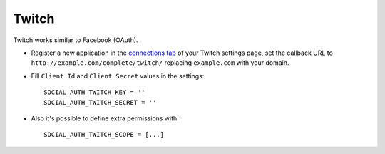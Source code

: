 Twitch
======

Twitch works similar to Facebook (OAuth).

- Register a new application in the `connections tab`_ of your Twitch settings
  page, set the callback URL to ``http://example.com/complete/twitch/``
  replacing ``example.com`` with your domain.

- Fill ``Client Id`` and ``Client Secret`` values in the settings::

      SOCIAL_AUTH_TWITCH_KEY = ''
      SOCIAL_AUTH_TWITCH_SECRET = ''

- Also it's possible to define extra permissions with::

      SOCIAL_AUTH_TWITCH_SCOPE = [...]

.. _connections tab: http://www.twitch.tv/settings/connections
